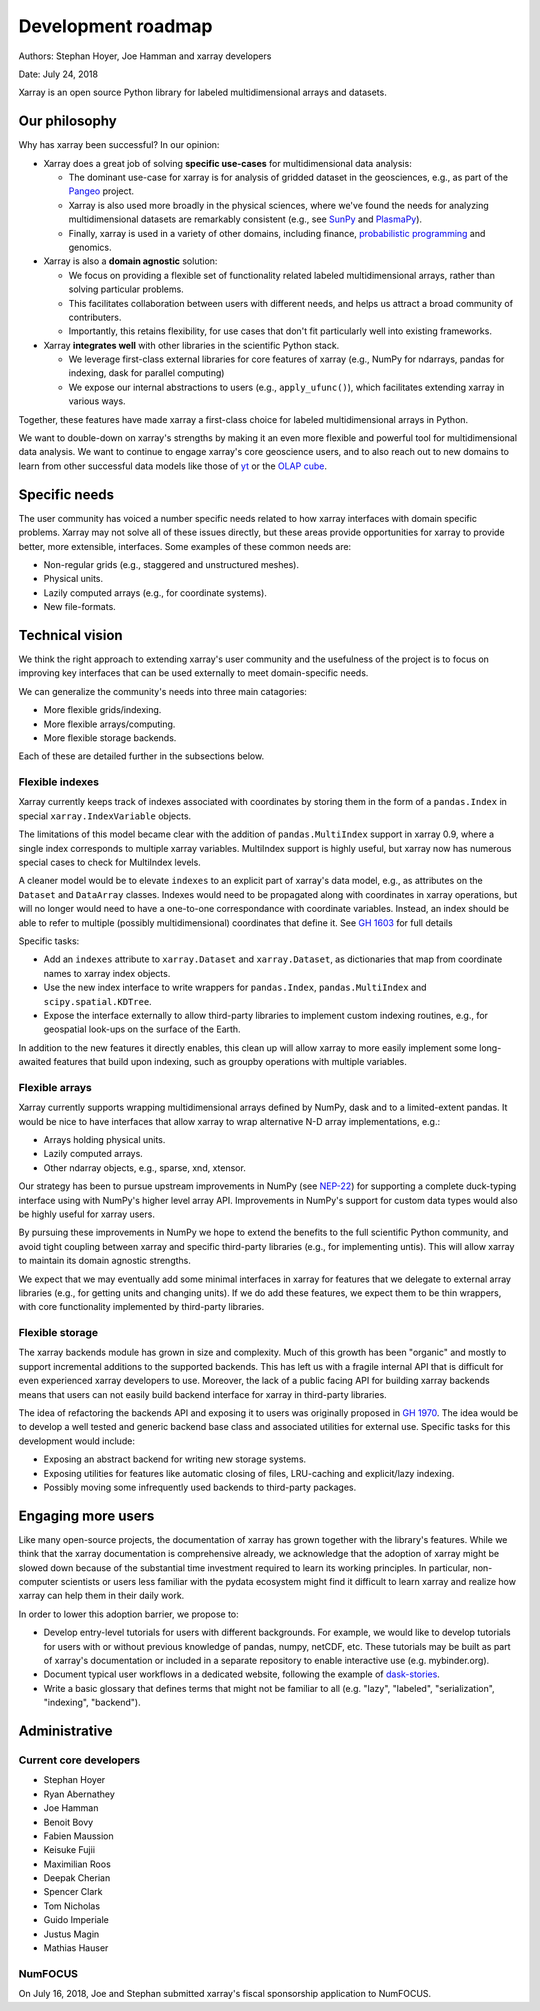 .. _roadmap:

Development roadmap
===================

Authors: Stephan Hoyer, Joe Hamman and xarray developers

Date: July 24, 2018

Xarray is an open source Python library for labeled multidimensional
arrays and datasets.

Our philosophy
--------------

Why has xarray been successful? In our opinion:

-  Xarray does a great job of solving **specific use-cases** for
   multidimensional data analysis:

   -  The dominant use-case for xarray is for analysis of gridded
      dataset in the geosciences, e.g., as part of the
      `Pangeo <http://pangeo-data.org>`__ project.
   -  Xarray is also used more broadly in the physical sciences, where
      we've found the needs for analyzing multidimensional datasets are
      remarkably consistent (e.g., see
      `SunPy <https://github.com/sunpy/ndcube>`__ and
      `PlasmaPy <https://github.com/PlasmaPy/PlasmaPy/issues/59>`__).
   -  Finally, xarray is used in a variety of other domains, including
      finance, `probabilistic
      programming <https://github.com/arviz-devs/arviz/issues/97>`__ and
      genomics.

-  Xarray is also a **domain agnostic** solution:

   -  We focus on providing a flexible set of functionality related
      labeled multidimensional arrays, rather than solving particular
      problems.
   -  This facilitates collaboration between users with different needs,
      and helps us attract a broad community of contributers.
   -  Importantly, this retains flexibility, for use cases that don't
      fit particularly well into existing frameworks.

-  Xarray **integrates well** with other libraries in the scientific
   Python stack.

   -  We leverage first-class external libraries for core features of
      xarray (e.g., NumPy for ndarrays, pandas for indexing, dask for
      parallel computing)
   -  We expose our internal abstractions to users (e.g.,
      ``apply_ufunc()``), which facilitates extending xarray in various
      ways.

Together, these features have made xarray a first-class choice for
labeled multidimensional arrays in Python.

We want to double-down on xarray's strengths by making it an even more
flexible and powerful tool for multidimensional data analysis. We want
to continue to engage xarray's core geoscience users, and to also reach
out to new domains to learn from other successful data models like those
of `yt <https://yt-project.org>`__ or the `OLAP
cube <https://en.wikipedia.org/wiki/OLAP_cube>`__.

Specific needs
--------------

The user community has voiced a number specific needs related to how
xarray interfaces with domain specific problems. Xarray may not solve
all of these issues directly, but these areas provide opportunities for
xarray to provide better, more extensible, interfaces. Some examples of
these common needs are:

-  Non-regular grids (e.g., staggered and unstructured meshes).
-  Physical units.
-  Lazily computed arrays (e.g., for coordinate systems).
-  New file-formats.

Technical vision
----------------

We think the right approach to extending xarray's user community and the
usefulness of the project is to focus on improving key interfaces that
can be used externally to meet domain-specific needs.

We can generalize the community's needs into three main catagories:

-  More flexible grids/indexing.
-  More flexible arrays/computing.
-  More flexible storage backends.

Each of these are detailed further in the subsections below.

Flexible indexes
~~~~~~~~~~~~~~~~

Xarray currently keeps track of indexes associated with coordinates by
storing them in the form of a ``pandas.Index`` in special
``xarray.IndexVariable`` objects.

The limitations of this model became clear with the addition of
``pandas.MultiIndex`` support in xarray 0.9, where a single index
corresponds to multiple xarray variables. MultiIndex support is highly
useful, but xarray now has numerous special cases to check for
MultiIndex levels.

A cleaner model would be to elevate ``indexes`` to an explicit part of
xarray's data model, e.g., as attributes on the ``Dataset`` and
``DataArray`` classes. Indexes would need to be propagated along with
coordinates in xarray operations, but will no longer would need to have
a one-to-one correspondance with coordinate variables. Instead, an index
should be able to refer to multiple (possibly multidimensional)
coordinates that define it. See `GH
1603 <https://github.com/pydata/xarray/issues/1603>`__ for full details

Specific tasks:

-  Add an ``indexes`` attribute to ``xarray.Dataset`` and
   ``xarray.Dataset``, as dictionaries that map from coordinate names to
   xarray index objects.
-  Use the new index interface to write wrappers for ``pandas.Index``,
   ``pandas.MultiIndex`` and ``scipy.spatial.KDTree``.
-  Expose the interface externally to allow third-party libraries to
   implement custom indexing routines, e.g., for geospatial look-ups on
   the surface of the Earth.

In addition to the new features it directly enables, this clean up will
allow xarray to more easily implement some long-awaited features that
build upon indexing, such as groupby operations with multiple variables.

Flexible arrays
~~~~~~~~~~~~~~~

Xarray currently supports wrapping multidimensional arrays defined by
NumPy, dask and to a limited-extent pandas. It would be nice to have
interfaces that allow xarray to wrap alternative N-D array
implementations, e.g.:

-  Arrays holding physical units.
-  Lazily computed arrays.
-  Other ndarray objects, e.g., sparse, xnd, xtensor.

Our strategy has been to pursue upstream improvements in NumPy (see
`NEP-22 <http://www.numpy.org/neps/nep-0022-ndarray-duck-typing-overview.html>`__)
for supporting a complete duck-typing interface using with NumPy's
higher level array API. Improvements in NumPy's support for custom data
types would also be highly useful for xarray users.

By pursuing these improvements in NumPy we hope to extend the benefits
to the full scientific Python community, and avoid tight coupling
between xarray and specific third-party libraries (e.g., for
implementing untis). This will allow xarray to maintain its domain
agnostic strengths.

We expect that we may eventually add some minimal interfaces in xarray
for features that we delegate to external array libraries (e.g., for
getting units and changing units). If we do add these features, we
expect them to be thin wrappers, with core functionality implemented by
third-party libraries.

Flexible storage
~~~~~~~~~~~~~~~~

The xarray backends module has grown in size and complexity. Much of
this growth has been "organic" and mostly to support incremental
additions to the supported backends. This has left us with a fragile
internal API that is difficult for even experienced xarray developers to
use. Moreover, the lack of a public facing API for building xarray
backends means that users can not easily build backend interface for
xarray in third-party libraries.

The idea of refactoring the backends API and exposing it to users was
originally proposed in `GH
1970 <https://github.com/pydata/xarray/issues/1970>`__. The idea would
be to develop a well tested and generic backend base class and
associated utilities for external use. Specific tasks for this
development would include:

-  Exposing an abstract backend for writing new storage systems.
-  Exposing utilities for features like automatic closing of files,
   LRU-caching and explicit/lazy indexing.
-  Possibly moving some infrequently used backends to third-party
   packages.

Engaging more users
-------------------

Like many open-source projects, the documentation of xarray has grown
together with the library's features. While we think that the xarray
documentation is comprehensive already, we acknowledge that the adoption
of xarray might be slowed down because of the substantial time
investment required to learn its working principles. In particular,
non-computer scientists or users less familiar with the pydata ecosystem
might find it difficult to learn xarray and realize how xarray can help
them in their daily work.

In order to lower this adoption barrier, we propose to:

-  Develop entry-level tutorials for users with different backgrounds. For
   example, we would like to develop tutorials for users with or without
   previous knowledge of pandas, numpy, netCDF, etc. These tutorials may be
   built as part of xarray's documentation or included in a separate repository
   to enable interactive use (e.g. mybinder.org).
-  Document typical user workflows in a dedicated website, following the example
   of `dask-stories
   <https://matthewrocklin.com/blog/work/2018/07/16/dask-stories>`__.
-  Write a basic glossary that defines terms that might not be familiar to all
   (e.g. "lazy", "labeled", "serialization", "indexing", "backend").

Administrative
--------------

Current core developers
~~~~~~~~~~~~~~~~~~~~~~~

-  Stephan Hoyer
-  Ryan Abernathey
-  Joe Hamman
-  Benoit Bovy
-  Fabien Maussion
-  Keisuke Fujii
-  Maximilian Roos
-  Deepak Cherian
-  Spencer Clark
-  Tom Nicholas
-  Guido Imperiale
-  Justus Magin
-  Mathias Hauser

NumFOCUS
~~~~~~~~

On July 16, 2018, Joe and Stephan submitted xarray's fiscal sponsorship
application to NumFOCUS.
